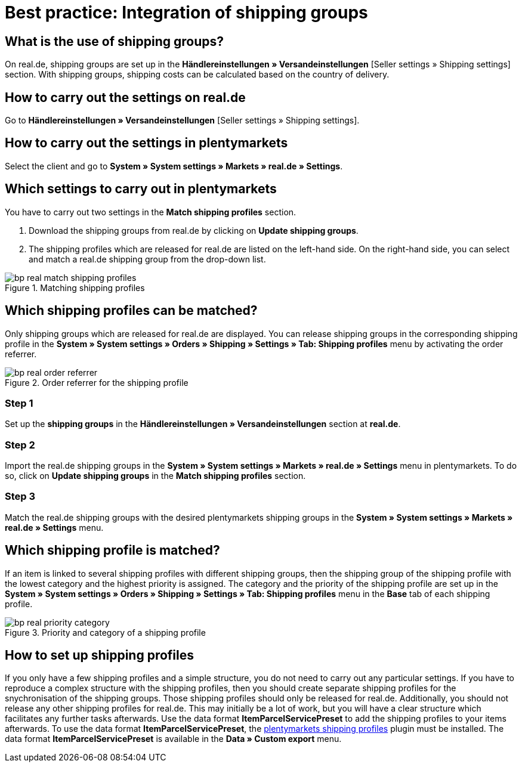 = Best practice: Integration of shipping groups
:lang: en
:keywords: Shipping, real.de, hitmeister, shipping groups, settings, shipping profile
:position: 20

[discrete]
== What is the use of shipping groups?

On real.de, shipping groups are set up in the *Händlereinstellungen » Versandeinstellungen* [Seller settings » Shipping settings] section. With shipping groups, shipping costs can be calculated based on the country of delivery.

[discrete]
== How to carry out the settings on real.de

Go to *Händlereinstellungen » Versandeinstellungen* [Seller settings » Shipping settings].

[discrete]
== How to carry out the settings in plentymarkets

Select the client and go to *System » System settings » Markets » real.de » Settings*.

[discrete]
== Which settings to carry out in plentymarkets

You have to carry out two settings in the *Match shipping profiles* section.

. Download the shipping groups from real.de by clicking on *Update shipping groups*.
. The shipping profiles which are released for real.de are listed on the left-hand side. On the right-hand side, you can select and match a real.de shipping group from the drop-down list.

[[shipping-profile-matching]]
.Matching shipping profiles
image::markets/assets/bp-real-match-shipping-profiles.png[]

[discrete]
== Which shipping profiles can be matched?

Only shipping groups which are released for real.de are displayed. You can release shipping groups in the corresponding shipping profile in the *System » System settings » Orders » Shipping » Settings » Tab: Shipping profiles* menu by activating the order referrer.

[[order-referrer-shipping-profile]]
.Order referrer for the shipping profile
image::markets/assets/bp-real-order-referrer.png[]

[discrete]
=== Step 1

Set up the *shipping groups* in the *Händlereinstellungen » Versandeinstellungen* section at *real.de*.

[discrete]
=== Step 2

Import the real.de shipping groups in the *System » System settings » Markets » real.de » Settings* menu in plentymarkets. To do so, click on *Update shipping groups* in the *Match shipping profiles* section.

[discrete]
=== Step 3

Match the real.de shipping groups with the desired plentymarkets shipping groups in the *System » System settings » Markets » real.de » Settings* menu.

[discrete]
== Which shipping profile is matched?

If an item is linked to several shipping profiles with different shipping groups, then the shipping group of the shipping profile with the lowest category and the highest priority is assigned.
The category and the priority of the shipping profile are set up in the *System » System settings » Orders » Shipping » Settings » Tab: Shipping profiles* menu in the *Base* tab of each shipping profile.

[[priority-shipping-profile]]
.Priority and category of a shipping profile
image::markets/assets/bp-real-priority-category.png[]

[discrete]
== How to set up shipping profiles

If you only have a few shipping profiles and a simple structure, you do not need to carry out any particular settings.
If you have to reproduce a complex structure with the shipping profiles, then you should create separate shipping profiles for the snychronisation of the shipping groups. Those shipping profiles should only be released for real.de. Additionally, you should not release any other shipping profiles for real.de. This may initially be a lot of work, but you will have a clear structure which facilitates any further tasks afterwards.
Use the data format *ItemParcelServicePreset* to add the shipping profiles to your items afterwards. To use the data format *ItemParcelServicePreset*, the link:https://marketplace.plentymarkets.com/en/plugins/integration/ElasticExportShippingProfiles_4747[plentymarkets shipping profiles^] plugin must be installed. The data format *ItemParcelServicePreset* is available in the *Data » Custom export* menu.
